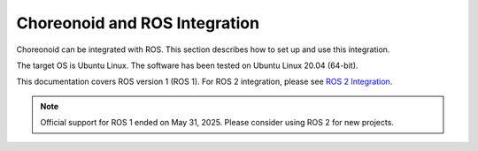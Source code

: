 Choreonoid and ROS Integration
===============================

Choreonoid can be integrated with ROS. This section describes how to set up and use this integration.

The target OS is Ubuntu Linux. The software has been tested on Ubuntu Linux 20.04 (64-bit).

This documentation covers ROS version 1 (ROS 1).
For ROS 2 integration, please see `ROS 2 Integration <../ros2/index.html>`_.

.. note:: Official support for ROS 1 ended on May 31, 2025. Please consider using ROS 2 for new projects.
